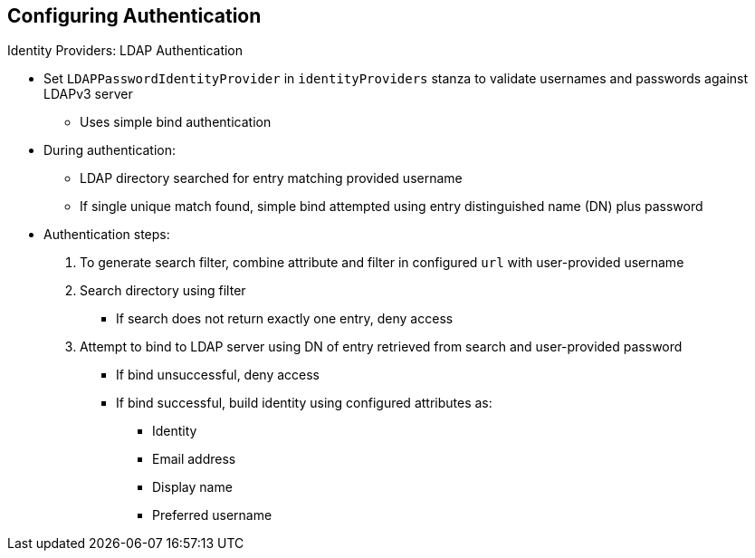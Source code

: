 == Configuring Authentication
:noaudio:

//ISSUE: Bob - This could benefit from expand/collapse I think

.Identity Providers: LDAP Authentication

* Set `LDAPPasswordIdentityProvider` in `identityProviders` stanza to validate usernames and passwords against LDAPv3 server
** Uses simple bind authentication

* During authentication:
** LDAP directory searched for entry matching provided username
** If single unique match found, simple bind attempted using entry distinguished name (DN) plus password

* Authentication steps:

. To generate search filter, combine attribute and filter in configured `url` with user-provided username
. Search directory using filter
** If search does not return exactly one entry, deny access
. Attempt to bind to LDAP server using DN of entry retrieved from search and user-provided password
** If bind unsuccessful, deny access
** If bind successful, build identity using configured attributes as:
*** Identity
*** Email address
*** Display name
*** Preferred username


ifdef::showscript[]
=== Transcript

You can set `LDAPPasswordIdentityProvider` in the `identityProviders` stanza to validate usernames and passwords against an LDAPv3 server, using simple bind authentication.

During authentication, the LDAP directory is searched for an entry that matches the provided username. If search finds a single unique match, it attempts a simple bind using the distinguished name (DN) of the entry plus the provided password.

The authentication steps are as follows:

. Generate a search filter by combining the attribute and filter in the configured `url` with the user-provided username.
. Search the directory using the generated filter. If the search does not return exactly one entry, deny access.
. Attempt to bind to the LDAP server using the DN of the entry retrieved from the search and the user-provided password.
** If the bind is unsuccessful, deny access.
** If the bind is successful, build an identity using the configured attributes as the identity, email address, display name, and preferred username.

endif::showscript[]

